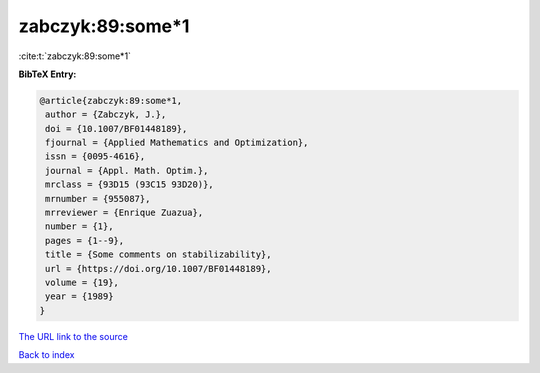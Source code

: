 zabczyk:89:some*1
=================

:cite:t:`zabczyk:89:some*1`

**BibTeX Entry:**

.. code-block:: bibtex

   @article{zabczyk:89:some*1,
    author = {Zabczyk, J.},
    doi = {10.1007/BF01448189},
    fjournal = {Applied Mathematics and Optimization},
    issn = {0095-4616},
    journal = {Appl. Math. Optim.},
    mrclass = {93D15 (93C15 93D20)},
    mrnumber = {955087},
    mrreviewer = {Enrique Zuazua},
    number = {1},
    pages = {1--9},
    title = {Some comments on stabilizability},
    url = {https://doi.org/10.1007/BF01448189},
    volume = {19},
    year = {1989}
   }
`The URL link to the source <ttps://doi.org/10.1007/BF01448189}>`_


`Back to index <../By-Cite-Keys.html>`_
